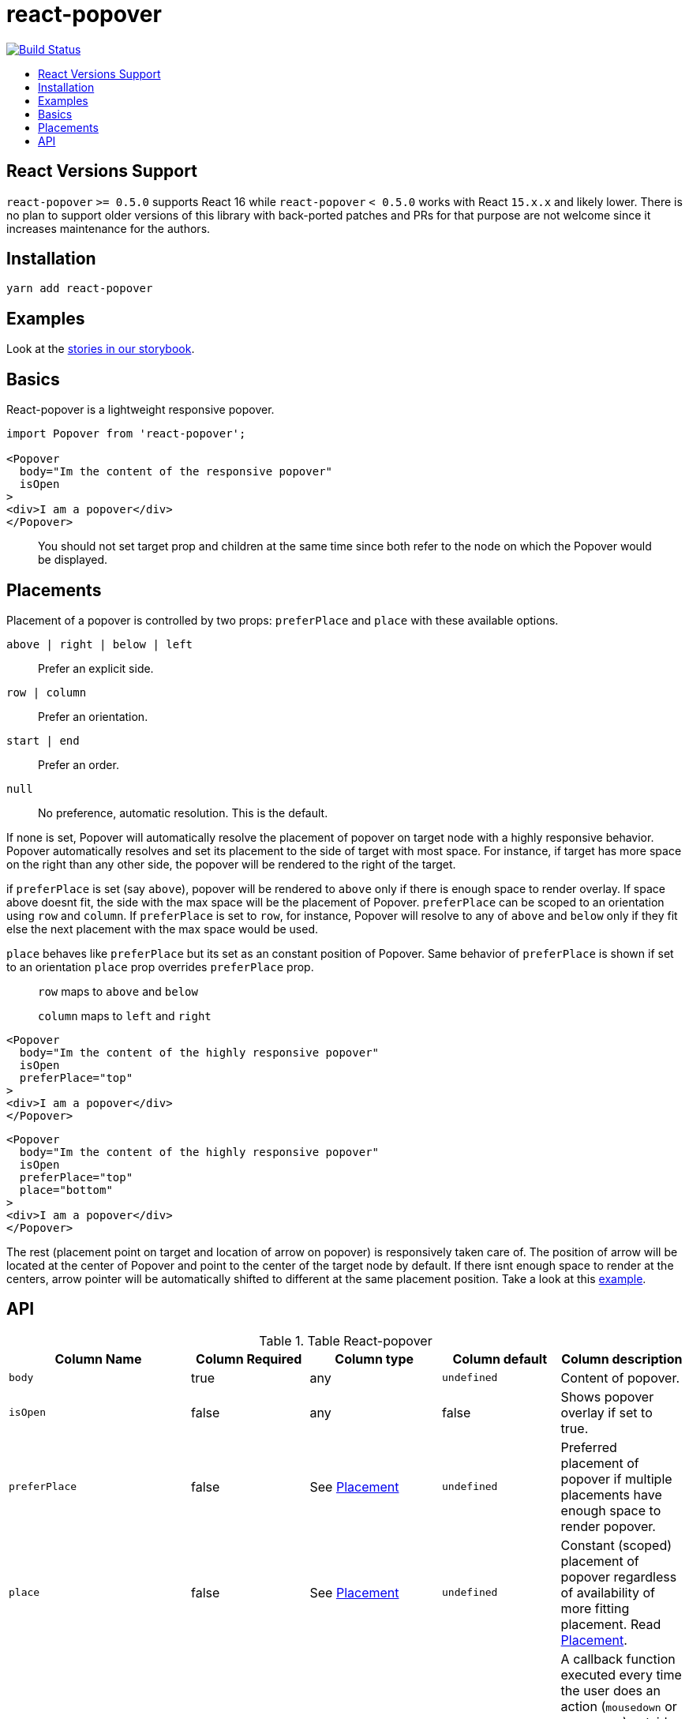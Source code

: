 :toc: macro
:toc-title:

# react-popover

image:https://travis-ci.org/littlebits/react-popover.svg?branch=master["Build Status", link="https://travis-ci.org/littlebits/react-popover"]


toc::[]

## React Versions Support

`react-popover` `>= 0.5.0` supports React 16 while `react-popover` `< 0.5.0` works with React `15.x.x` and likely lower. There is no plan to support older versions of this library with back-ported patches and PRs for that purpose are not welcome since it increases maintenance for the authors.

## Installation

```
yarn add react-popover
```

## Examples

Look at the link:https://littlebits.github.io/react-popover[stories in our storybook].

## Basics

React-popover is a lightweight responsive popover.
```
import Popover from 'react-popover';

<Popover
  body="Im the content of the responsive popover"
  isOpen
>
<div>I am a popover</div>
</Popover>
```
____
You should not set target prop and children at the same time since both refer to the node on which the Popover would be displayed.
____

## Placements

Placement of a popover is controlled by two props: `preferPlace` and `place` with these available options.

`above | right | below | left` :: Prefer an explicit side.
`row | column` :: Prefer an orientation.
`start | end` :: Prefer an order.
`null` :: No preference, automatic resolution. This is the default.

If none is set, Popover will automatically resolve the placement of popover on target node with a highly responsive behavior.
Popover automatically resolves and set its placement to the side of target with most space.
For instance, if target has more space on the right than any other side, the popover will be rendered to the right of the target.


if `preferPlace` is set (say `above`), popover will be rendered to `above` only if there is enough space to render overlay. If space above doesnt fit, the side with the max space will be the placement of Popover.
`preferPlace` can be scoped to an orientation using `row` and `column`. If `preferPlace` is set to `row`, for instance, Popover will resolve to any of `above` and `below` only if they fit else the next placement with the max space would be used.

`place` behaves like `preferPlace` but its set as an constant position of Popover. Same behavior of `preferPlace` is shown if set to an orientation
`place` prop overrides `preferPlace` prop.

____
`row` maps to `above` and `below`

`column` maps to `left` and `right`
____


```jsx
<Popover
  body="Im the content of the highly responsive popover"
  isOpen
  preferPlace="top"
>
<div>I am a popover</div>
</Popover>
```

```jsx
<Popover
  body="Im the content of the highly responsive popover"
  isOpen
  preferPlace="top"
  place="bottom"
>
<div>I am a popover</div>
</Popover>
```

The rest (placement point on target and location of arrow on popover) is responsively taken care of.
The position of arrow will be located at the center of Popover and point to the center of the target node by default.
If there isnt enough space to render at the centers, arrow pointer will be automatically shifted to different at the same placement position.
Take a look at this link:https://littlebits.github.io/react-popover[example].


## API

.Table React-popover
|===
|Column Name |Column Required |Column type |Column default|Column description

|`body`
|true
|any
|`undefined`
|Content of popover.

|`isOpen`
|false
|any
|false
|Shows popover overlay if set to true.

|`preferPlace`
|false
|See link:#placements[Placement]
|`undefined`
|Preferred placement of popover if multiple placements have enough space to render popover.

|`place`
|false
|See link:#placements[Placement]
|`undefined`
|Constant (scoped) placement of popover regardless of availability of more fitting placement. Read link:L97[Placement].

|`onOuterAction`
|false
|`(SyntheticEvent<*>) => void`
|`undefined`
|A callback function executed every time the user does an action (`mousedown` or `touchstart`) outside the DOM tree of both `Popover` and `Target`. A canonical use-case is to automatically close the Popover on any external user action.

|`refreshIntervalMs`
|false
|`number`, `boolean: false`
|200ms
|The polling speed (AKA time interval between each poll) in milliseconds for checking if a layout refresh is required. This polling is required because it is the only robust way to track the position of a target in the DOM. Defaults to `200`. Set to a `false` value to disable.

|`enterExitTransitionDurationMs`
|false
|`number`, `boolean: false`
|500ms
|The amount of time in milliseconds that it takes to complete the enter and exit animation.

|`tipSize`
|false
|`number`
|7
|Defines the size of the arrow tip pointer. Set to 0.01 to disable tip.

|`target`
|false
|`React$Node`
|`undefined`
|The React Node that this popover will orient itself around. `target` rendering tree is unaffected. `Popover` _will_ become its `owner`. This can also be set as `children`.

|`appendTarget`
|false
|`React$Portal` read https://reactjs.org/docs/portals.html[Portal]
|`undefined`
|Usually Popover is mounted as a child of `document.body` for consistent layout. If `appendTarget` is set, Popover will render as a child of `appendTarget` instead of `document.body`.
|===


* Standard React properties like `className` and `style` are passed on to the overlay container element.
